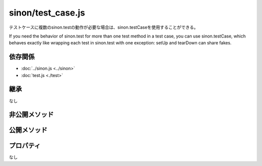 ==================
sinon/test_case.js
==================

テストケースに複数のsinon.testの動作が必要な場合は、sinon.testCaseを使用することができる。

If you need the behavior of sinon.test for more than one test method in a test case, you can use sinon.testCase,
which behaves exactly like wrapping each test in sinon.test with one exception: setUp and tearDown can share fakes.

依存関係
========

* :doc:`../sinon.js <../sinon>`
* :doc:`test.js <./test>`

継承
====

なし

非公開メソッド
==================

.. function:: createTest(property, setUp, tearDown)

   | setUpまたはtearDownが定義されている場合に呼び出され、setUp -> property -> tearDownの順で関数を呼び出す関数オブジェクトを返す。
   | propertyでexceptionが発生すると、catchしtearDownを呼び出したあとで、再度exceptionをthrowし、上位にexceptionを伝播させる。
   | 関数オブジェクトの戻り値は、property関数の戻り値が返される。

   :param property: テスト用関数
   :param setUp: property関数呼び出し前に呼び出す関数。
   :param tearDown: property関数呼び出し後に呼び出す関数。
   :type property: Function
   :type setUp: Function
   :type tearDown: Function

   :rtype: Function
   :returns: setUp -> property -> tearDownの順番で関数を呼び出す関数オブジェクトを返す。

公開メソッド
==================

.. function:: testCase(tests, prefix)
   :module: sinon

   | sinon.testメソッドで生成したメソッドをmethodsに格納し、戻り値として返す。
   | 引数testsのObjctキーの先頭にprefixが設定されている場合sinon.testを用いたテスト候補となる。prefixのデフォルト値は、"test"となる。
   | prefixにマッチしない場合は、methodsにObjectキーをキーとしてtestsの関数オブジェクトが設定される。

   :param tests: テスト関数を持ったオブジェクト
   :param prefix: Test項目として判断する為のキーワード。デフォルトは"test"。
   :type tests: Object
   :type prefix: String

   :rtype: Object
   :returns: sinon.test()の戻り値(関数オブジェクト)を格納したObjectを返す。

プロパティ
==================

なし